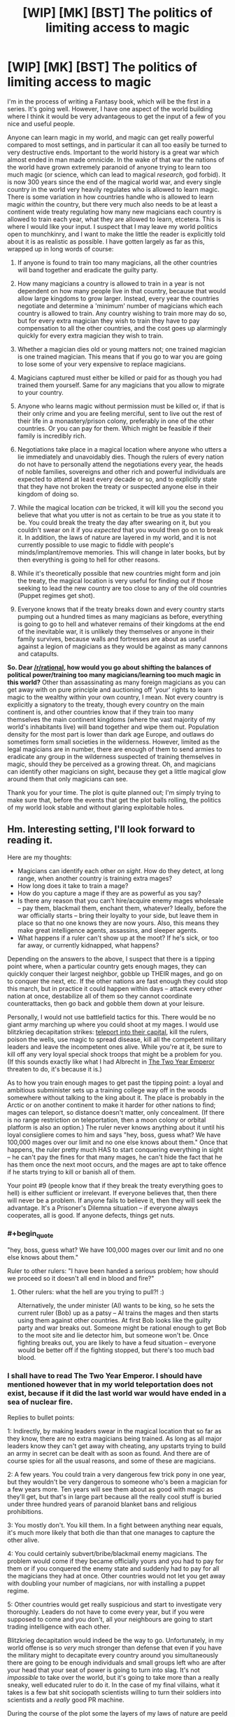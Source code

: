 #+TITLE: [WIP] [MK] [BST] The politics of limiting access to magic

* [WIP] [MK] [BST] The politics of limiting access to magic
:PROPERTIES:
:Author: Rhamni
:Score: 14
:DateUnix: 1407642294.0
:END:
I'm in the process of writing a Fantasy book, which will be the first in a series. It's going well. However, I have one aspect of the world building where I think it would be very advantageous to get the input of a few of you nice and useful people.

Anyone can learn magic in my world, and magic can get really powerful compared to most settings, and in particular it can all too easily be turned to very destructive ends. Important to the world history is a great war which almost ended in man made omnicide. In the wake of that war the nations of the world have grown extremely paranoid of anyone trying to learn too much magic (or science, which can lead to magical /research/, god forbid). It is now 300 years since the end of the magical world war, and every single country in the world very heavily regulates who is allowed to learn magic. There is some variation in how countries handle who is allowed to learn magic /within/ the country, but there very much also needs to be at least a continent wide treaty regulating how many new magicians each country is allowed to train each year, what they are allowed to learn, etcetera. This is where I would like your input. I suspect that I may leave my world politics open to munchkinry, and I want to make the little the reader is explicitly told about it is as realistic as possible. I have gotten largely as far as this, wrapped up in long words of course:

1) If anyone is found to train too many magicians, all the other countries will band together and eradicate the guilty party.

2) How many magicians a country is allowed to train in a year is not dependent on how many people live in that country, because that would allow large kingdoms to grow larger. Instead, every year the countries negotiate and determine a 'minimum' number of magicians which each country is allowed to train. Any country wishing to train more may do so, but for every extra magician they wish to train they have to pay compensation to all the other countries, and the cost goes up alarmingly quickly for every extra magician they wish to train.

3) Whether a magician dies old or young matters not; one trained magician is one trained magician. This means that if you go to war you are going to lose some of your very expensive to replace magicians.

4) Magicians captured must either be killed or paid for as though you had trained them yourself. Same for any magicians that you allow to migrate to your country.

5) Anyone who learns magic without permission must be killed or, if that is their only crime and you are feeling merciful, sent to live out the rest of their life in a monastery/prison colony, preferably in one of the other countries. Or you can pay for them. Which might be feasible if their family is incredibly rich.

6) Negotiations take place in a magical location where anyone who utters a lie immediately and unavoidably dies. Though the rulers of every nation do not have to personally attend the negotiations every year, the heads of noble families, sovereigns and other rich and powerful individuals are expected to attend at least every decade or so, and to explicitly state that they have not broken the treaty or suspected anyone else in their kingdom of doing so.

7) While the magical location /can/ be tricked, it will kill you the second you believe that what you utter is not as certain to be true as you state it to be. You could break the treaty the day after swearing on it, but you couldn't swear on it if you /expected/ that you would then go on to break it. In addition, the laws of nature are layered in my world, and it is not currently possible to use magic to fiddle with people's minds/implant/remove memories. This will change in later books, but by then everything is going to hell for other reasons.

8) While it's theoretically possible that new countries might form and join the treaty, the magical location is very useful for finding out if those seeking to lead the new country are too close to any of the old countries (Puppet regimes get shot).

9) Everyone knows that if the treaty breaks down and every country starts pumping out a hundred times as many magicians as before, everything is going to go to hell and whatever remains of their kingdoms at the end of the inevitable war, it is unlikely they themselves or anyone in their family survives, because walls and fortresses are about as useful against a legion of magicians as they would be against as many cannons and catapults.

*So. Dear [[/r/rational]], how would you go about shifting the balances of political power/training too many magicians/learning too much magic in this world?* Other than assassinating as many foreign magicians as you can get away with on pure principle and auctioning off 'your' rights to learn magic to the wealthy within your own country, I mean. Not every country is explicitly a signatory to the treaty, though every country on the main continent is, and other countries know that if they train too many themselves the main continent kingdoms (where the vast majority of my world's inhabitants live) will band together and wipe them out. Population density for the most part is lower than dark age Europe, and outlaws do sometimes form small societies in the wilderness. However, limited as the legal magicians are in number, there are enough of them to send armies to eradicate any group in the wilderness suspected of training themselves in magic, should they be perceived as a growing threat. Oh, and magicians can identify other magicians on sight, because they get a little magical glow around them that only magicians can see.

Thank you for your time. The plot is quite planned out; I'm simply trying to make sure that, before the events that get the plot balls rolling, the politics of my world look stable and without glaring exploitable holes.


** Hm. Interesting setting, I'll look forward to reading it.

Here are my thoughts:

- Magicians can identify each other /on sight/. How do they detect, at long range, when another country is training extra mages?
- How long does it take to train a mage?
- How do you capture a mage if they are as powerful as you say?
- Is there any reason that you can't hire/acquire enemy mages wholesale -- pay them, blackmail them, enchant them, whatever? Ideally, before the war officially starts -- bring their loyalty to your side, but leave them in place so that no one knows they are now yours. Also, this means they make great intelligence agents, assassins, and sleeper agents.
- What happens if a ruler can't show up at the moot? If he's sick, or too far away, or currently kidnapped, what happens?

Depending on the answers to the above, I suspect that there is a tipping point where, when a particular country gets enough mages, they can quickly conquer their largest neighbor, gobble up THEIR mages, and go on to conquer the next, etc. If the other nations are fast enough they could stop this march, but in practice it could happen within days -- attack every other nation at once, destabilize all of them so they cannot coordinate counterattacks, then go back and gobble them down at your leisure.

Personally, I would not use battlefield tactics for this. There would be no giant army marching up where you could shoot at my mages. I would use blitzkrieg decapitation strikes: [[http://www.giantitp.com/forums/showthread.php?222007-The-Definitive-Guide-to-the-Tippyverse-By-Emperor-Tippy][teleport into their capital]], kill the rulers, poison the wells, use magic to spread disease, kill all the competent military leaders and leave the incompetent ones alive. While you're at it, be sure to kill off any very loyal special shock troops that might be a problem for you. (If this sounds exactly like what I had Albrecht in [[https://www.fanfiction.net/s/9669819/39/The-Two-Year-Emperor][The Two Year Emperor]] threaten to do, it's because it is.)

As to how you train enough mages to get past the tipping point: a loyal and ambitious subminister sets up a training college way off in the woods somewhere without talking to the king about it. The place is probably in the Arctic or on another continent to make it harder for other nations to find; mages can teleport, so distance doesn't matter, only concealment. (If there is no range restriction on teleportation, then a moon colony or orbital platform is also an option.) The ruler never knows anything about it until his loyal consigliere comes to him and says "hey, boss, guess what? We have 100,000 mages over our limit and no one else knows about them." Once that happens, the ruler pretty much HAS to start conquering everything in sight -- he can't pay the fines for that many mages, he can't hide the fact that he has them once the next moot occurs, and the mages are apt to take offence if he starts trying to kill or banish all of them.

Your point #9 (people know that if they break the treaty everything goes to hell) is either sufficient or irrelevant. If everyone believes that, then there will never be a problem. If anyone fails to believe it, then they will seek the advantage. It's a Prisoner's Dilemna situation -- if everyone always cooperates, all is good. If anyone defects, things get nuts.
:PROPERTIES:
:Author: eaglejarl
:Score: 13
:DateUnix: 1407645485.0
:END:

*** #+begin_quote
  "hey, boss, guess what? We have 100,000 mages over our limit and no one else knows about them."
#+end_quote

Ruler to other rulers: "I have been handed a serious problem; how should we proceed so it doesn't all end in blood and fire?"
:PROPERTIES:
:Author: Geminii27
:Score: 7
:DateUnix: 1407692028.0
:END:

**** Other rulers: what the hell are you trying to pull?! :)

Alternatively, the under minister (Al) wants to be king, so he sets the current ruler (Bob) up as a patsy -- Al trains the mages and then starts using them against other countries. At first Bob looks like the guilty party and war breaks out. Someone might be rational enough to get Bob to the moot site and lie detector him, but someone won't be. Once fighting breaks out, you are likely to have a feud situation -- everyone would be better off if the fighting stopped, but there's too much bad blood.
:PROPERTIES:
:Author: eaglejarl
:Score: 3
:DateUnix: 1407706908.0
:END:


*** I shall have to read The Two Year Emperor. I should have mentioned however that in my world teleportation does not exist, because if it did the last world war would have ended in a sea of nuclear fire.

Replies to bullet points:

1: Indirectly, by making leaders swear in the magical location that so far as they know, there are no extra magicians being trained. As long as all major leaders know they can't get away with cheating, any upstarts trying to build an army in secret can be dealt with as soon as found. And there are of course spies for all the usual reasons, and some of these are magicians.

2: A few years. You could train a very dangerous few trick pony in one year, but they wouldn't be very dangerous to someone who's been a magician for a few years more. Ten years will see them about as good with magic as they'll get, but that's in large part because all the really cool stuff is buried under three hundred years of paranoid blanket bans and religious prohibitions.

3: You mostly don't. You kill them. In a fight between anything near equals, it's much more likely that both die than that one manages to capture the other alive.

4: You could certainly subvert/bribe/blackmail enemy magicians. The problem would come if they became officially yours and you had to pay for them or if you conquered the enemy state and suddenly had to pay for all the magicians they had at once. Other countries would not let you get away with doubling your number of magicians, nor with installing a puppet regime.

5: Other countries would get really suspicious and start to investigate very thoroughly. Leaders do not have to come every year, but if you were supposed to come and you don't, all your neighbours are going to start trading intelligence with each other.

Blitzkrieg decapitation would indeed be the way to go. Unfortunately, in my world offense is so /very/ much stronger than defense that even if you have the military might to decapitate every country around you simultaneously there are going to be enough individuals and small groups left who are after your head that your seat of power is going to turn into slag. It's not /impossible/ to take over the world, but it's going to take more than a really sneaky, well educated ruler to do it. In the case of my final villains, what it takes is a few bat shit sociopath scientists willing to turn their soldiers into scientists and a /really/ good PR machine.

During the course of the plot some the layers of my laws of nature are peeld back, and we get magical plagues, mind control, resurrections, magical genetic engineering, cults, bending and breaking space, time manipulation (though no travelling backwards in time, good gods that would just break everything into little pieces), prophecies, weather manipulation, the destructon of souls, /actual/ magically binding oaths, etc etc.

Point 9 was mostly just to say that most leaders are sufficiently certain that they would lose in the long run if they chose to betray, though from time time someone tries to cheat and so far they have all been stopped long before they could take on the rest of the continent.

Phew, long reply. Thank you for making me formulate this.
:PROPERTIES:
:Author: Rhamni
:Score: 6
:DateUnix: 1407649514.0
:END:

**** #+begin_quote
  Indirectly, by making leaders swear in the magical location that so far as they know, there are no extra magicians being trained.
#+end_quote

Hang on though, this doesn't speak to my point. My suggestion was that an official one or two ranks below the king would start training mages /without telling the king/. That way the king can honestly swear at the moot that he is not training any extra mages, that his totals are within expected bounds. Once the nation has built up a decisive advantage, off you go.

#+begin_quote
  Unfortunately, in my world offense is so very much stronger than defense that even if you have the military might to decapitate every country around you simultaneously there are going to be enough individuals and small groups left who are after your head that your seat of power is going to turn into slag.
#+end_quote

Hm, ok, then you need to be a combination of Otto von Bismarck and Cardinal Richelieu -- you form alliances with other nations to keep people off /your/ back, and you trick other nations into going to war with each other. Arrange for the mages of other nations to be assassinated, preferably in ways that look like accidents. Failing the "accidents" route, cast the blame on one of your enemies. Once you've eliminated enough enemy mages, you decapitate /the mages/, not the political rulers.

#+begin_quote
  You could train a very dangerous few trick pony in one year, but they wouldn't be very dangerous to someone who's been a magician for a few years more.
#+end_quote

Would they be good enough that an assassin trained with a couple of tricks could take out a more powerful mage? Transmute his wine into poison (or liquid gold, or whatever), conjure grease under his feet as he's going down a long, steep staircase, arrange for something heavy to fall on him...?

You've said that magical defense is not terribly strong, at least proportionately. Is that just against magical attacks? Vlad Taltos once remarked “No matter how subtle the wizard, a knife between the shoulder blades will seriously cramp his style.” Is that true? If so, poison or an arrow should do just fine and could be done by a mundane, so there's no 'mageglow' to give him away.

#+begin_quote
  In a fight between anything near equals, it's much more likely that both die than that one manages to capture the other alive.
#+end_quote

Huh. I would expect that one of them would win and kill the other, not that it would be MAD. If two roughly equal mages is a probable double suicide, then why would mages ever be willing to fight?
:PROPERTIES:
:Author: eaglejarl
:Score: 10
:DateUnix: 1407655303.0
:END:

***** #+begin_quote
  Huh. I would expect that one of them would win and kill the other, not that it would be MAD. If two roughly equal mages is a probable double suicide, then why would mages ever be willing to fight?
#+end_quote

Both of the combatants estimate their position to be superior prior to battle and engage.

The same logic can be applied to medieval land battles. Why would you engage in a battle if you'd estimated you'll lose? You wouldn't (unless your goal is something other than victory of course). Battles happen when both sides feel confident in victory. Castles, on the other hand, can't run away when you bring a superior force against them, which might explain the ratio of sieges to land battles.
:PROPERTIES:
:Author: AugSphere
:Score: 4
:DateUnix: 1407666213.0
:END:

****** When two martial artists start fighting, they probably each believe they will win. In general, one of them wins and one loses. Fights where both people end up dead are rare enough in real life that they are used as a dramatic device in movies.

Is there a reason why mages are different -- that a fight between two relatively-equal mages will be a mutual kill, instead of the marginally superior / luckier / cleverer one winning and the other losing?
:PROPERTIES:
:Author: eaglejarl
:Score: 3
:DateUnix: 1407675849.0
:END:

******* Something to do with attack being more potent than defence I imagine.

Damage over time maybe? Marginally superior / luckier / cleverer one wins, but the loser still deals enough damage that the winner soon succumbs. Like two people in a knife fight with deadly but slow acting poisons on the blades. Unless one is skilled enough to avoid the smallest scratch or has a counter to the poison, the victory is going to be short-lived.
:PROPERTIES:
:Author: AugSphere
:Score: 2
:DateUnix: 1407681198.0
:END:

******** First line is correct. Damage over time can be inflicted, but is more often self inflicted. Duels tend to be fast, but in a large scale battle there is no point at which your body tells you "Boss, if you don't stop using magic now you'll die", but using and holding magic does damage the body, so if you go on fighting until you keel over from exhaustion you won't faint, you'll die. Think of holding magic like being pricked with a needle every few seconds. Slightly painful, but the blood loss is almost harmless. Only, if you keep taking that small damage all the time you'll eventually sustain so much damage that even though you can keep going right now, you have already passed the threshold where you may die from the injury.
:PROPERTIES:
:Author: Rhamni
:Score: 1
:DateUnix: 1407684561.0
:END:


******* There are two reasons why duels (which are rare as a result) tend to be mutually deadly. First, if both our shields crumble at the first attack, both our first attacks strike home. You can build up a fairly strong shield if you have time, but if you split your attention between attacking immediately and raising a bare bones defense at the same time and your opponent does the same, well then both of your shields will crumble and you'll both have a lightning bolt/ball of fire hot enough to melt armour thrown at you. Not always deadly, but pretty damn dangerous. Second, there's always the chance that your enemy hates you enough that they would be willing to die to kill you, and full attack will absolutely destroy the sort of defense you could set up while simultaneously attacking. Outside of a duel defense can be actually useful, but if you both go into a one on one with no shield up, the first attack can be deadly. To contrast - a mock duel would involve spending at least 20 seconds building up a shield before the fight starts, and whoever first scratches this (inner) shield wins.
:PROPERTIES:
:Author: Rhamni
:Score: 1
:DateUnix: 1407684320.0
:END:

******** But that's a /duel/, not a fight. Both mages know they are fighting, both have clear sight lines, etc. In a real fight, much less a warfare situation, attacks will be by surprise, from ambush. Surely then one or the other would lose?
:PROPERTIES:
:Author: eaglejarl
:Score: 3
:DateUnix: 1407707093.0
:END:

********* Oh, definitely.
:PROPERTIES:
:Author: Rhamni
:Score: 1
:DateUnix: 1407707526.0
:END:


***** #+begin_quote
  My suggestion was that an official one or two ranks below the king would start training mages without telling the king. That way the king can honestly swear at the moot that he is not training any extra mages, that his totals are within expected bounds. Once the nation has built up a decisive advantage, off you go.
#+end_quote

That could work. There is the risk of discovery, but with a little luck or a lot of careful planning, this could actually be pulled off. It would still probably result in the death of anyone related to the ruler when enemy nations go into revenge mode, but it could certainly result in a very destructive war where you have the advantage.

#+begin_quote
  Hm, ok, then you need to be a combination of Otto von Bismarck and Cardinal Richelieu -- you form alliances with other nations to keep people off your back, and you trick other nations into going to war with each other. Arrange for the mages of other nations to be assassinated, preferably in ways that look like accidents. Failing the "accidents" route, cast the blame on one of your enemies.
#+end_quote

This happens a lot. Rulers seldom take it as far as trying for world domination, but they certainly seek to indirectly decrease the number of enemy magician, the more so as magicians tend to be the rich, educated and powerful in every nation.

#+begin_quote
  Would they be good enough that an assassin trained with a couple of tricks could take out a more powerful mage? Transmute his wine into poison (or liquid gold, or whatever), conjure grease under his feet as he's going down a long, steep staircase, arrange for something heavy to fall on him...?
#+end_quote

Yes. Assassination is the favoured way of getting rid of magicians, because although very powerful, they can't keep their defenses and enhanced senses up all day (magic is too draining for that), and when not wielding magic they are as vulnerable as anyone else. Transmutation is much weaker, slower and more limited than in HPMOR, but assassinations happen with frequency.

#+begin_quote
  You've said that magical defense is not terribly strong, at least proportionately. Is that just against magical attacks? Vlad Taltos once remarked “No matter how subtle the wizard, a knife between the shoulder blades will seriously cramp his style.” Is that true? If so, poison or an arrow should do just fine and could be done by a mundane, so there's no 'mageglow' to give him away.
#+end_quote

Correct. A very good healer may be able to guard against most poisons, but a knife in the back will kill them dead. You better hope you get them in the heart, though, because even if they are mortally wounded, a few seconds is all they would need to lash out at their assassin and murder them with fire.

#+begin_quote
  I would expect that one of them would win and kill the other, not that it would be MAD. If two roughly equal mages is a probable double suicide, then why would mages ever be willing to fight?
#+end_quote

Duels are pretty rare. In anything outside of a formal one on one battle, whoever strikes first usually wins. Like soldiers with rocket launchers and machine guns, a duel is going to get very ugly, but in the battlefield whoever first gets a shot in wins. Magicians do have /some/ chance of surviving attacks, but it's going to take several seconds to build up a shield that deflect an attack conjued in only one. On the other hand, it's easier to spend minutes building up a shield than it is to spend minutes building up a magical attack. In the heat of combat dodging is the way to go, but if you have much more experience than the opponent or you /greatly/ outnumber them, shields can work.
:PROPERTIES:
:Author: Rhamni
:Score: 1
:DateUnix: 1407678796.0
:END:

****** #+begin_quote
  It would still probably result in the death of anyone related to the ruler when enemy nations go into revenge mode, but it could certainly result in a very destructive war where you have the advantage.
#+end_quote

It depends on how well you can lie and dissemble afterwards, and how unsubtle you are about it. Destroying the reputation of the truth chamber -- or hell, destroying the chamber itself -- would be a good start.

I'd probably try to instigate unrest in countries I want to weaken, then insert magicians posing as rebels. Once everything goes to hell, I move in to "impose order". Depending on how much aggressive expansion I want to rack up, I'd either install a puppet government in my wake or seize territory directly. Probably the latter, since they'll get a legitimate bank of magicians that I could then call upon.
:PROPERTIES:
:Score: 2
:DateUnix: 1407811073.0
:END:

******* I thought about it some more and realized that a large wrench in the wheel of the plan would be that, while nothing is stopping the dying king from setting the scheme up, that ruler could not have assured everyone nothing was up the /last/ time he was there if he had already had the idea to arrange it behind his successor's back.

It's a good plan, but the minute you get a big war going everyone is going to rush to the location to assure each other that they are not involved, and let's cooperate to find out what happened. Unluckily (Luckily?) the location can't be destroyed without completing a long and difficult quest involving breaking an extremely powerful seal and then figuring out exactly what sort of fairytale logic the place is operating on. Merely breaking the seal would permanently upset the balance of power in the world and enable ungodly levels of munchkinry as more powerful magic became available.

This will of course happen in the course of the books, because seals are there to be broken.
:PROPERTIES:
:Author: Rhamni
:Score: 1
:DateUnix: 1407812309.0
:END:

******** How large an area is it? If you can't destroy the area itself, how hard would it be to, say, erect a ring of volcanoes around it with magic, making it prohibitively difficult to get there?
:PROPERTIES:
:Score: 2
:DateUnix: 1407819942.0
:END:

********* Changing geography enough to make it difficult to access would be a very long undertaking requiring a great many magicians. Realistically you would have to break that seal and make the more powerful forms of magic permanently available to everyone before you could do it.

The location is an enormous underground chamber with tens of thousands of seats. It was originally created to be the centre of a long gone civilization inspired by ancient Athens.
:PROPERTIES:
:Author: Rhamni
:Score: 1
:DateUnix: 1407844588.0
:END:


*** Rhamni gave some information about training time in a comment of his:

#+begin_quote
  A magician takes a few years to train 'properly', though one year could be enough to make a very dangerous few trick pony. A magician with twenty years' experience could easily take on a dozen magicians with only one year's training
#+end_quote
:PROPERTIES:
:Author: Calsem
:Score: 1
:DateUnix: 1407647314.0
:END:


** You've actually got an interesting balance going on between small and large countries there. The reason that the United States has a bicameral system is to balance the large states (favored by the House of Representatives because representation is proportional) against the small states (favored by the Senate because representation is based on statehood).

With an agreed-upon number of mages being static per country you're favoring the small countries, but assuming that the "pay-for-more-mages" rate is the same for every country you're favoring the large countries since the /n/th mage past the limit is going to require far less of a percentage of their GDP. A consequence of this is that large counties are going to have more mages unless they're broke, while small countries will probably still have more mages per capita, which seems like it would work out rather fairly. And obviously when it comes time to renegotiate the treaty, the two biggest numbers at the table are going to be the number of mages that each country gets /and/ the exponent used for determining the cost of the /n/th mage.

So with that said, here are some thoughts and questions:

- It's not clear from your rules whether we're allowed to go to war or not. So long as we're not violating the treaty in some way, war is still fair game, right? You would want to avoid it in the hopes that you didn't lose any mages, naturally, but I just want to be clear on that. (In theory, both sides could sign a war treaty that stated that they wouldn't use mages in the war, thereby setting up some game theory.)

- Since the limit is on "number of mages trained per year" and not "total number of mages", you would want to train mages from a very young age, ensure their happiness so they don't defect, and keep them in good health.

- There's also probably some trickery with the language to "trained" so that I could in theory train up a whole bunch of not-quite mages who have a very good grasp on the theory without actually knowing anything practical. That would allow pushing hundreds of people to become mages in a short period of time if someone else broke the treaty.

- How long does it take to train a mage to be battle-ready? That seems hugely important. Months? Years? Decades?

- Death by lies seems very harsh, and like something that you'd be able to abuse if you were clever. To kill someone, you only need to instill enough doubt in them that they don't want to say what they have to, or that the place kills them. It also seems to favor the sort of person who can doublethink or at least change their convictions on a dime.

- Amnesty programs aren't worth running if you need to pay for the mages that defect into your country or have been training illegally. That's probably the point, since otherwise you would have an incentive to encourage illegal training for later amnesty. Really, the limit isn't so much on "trained mages" it's on "newly acquired mages".
:PROPERTIES:
:Author: alexanderwales
:Score: 9
:DateUnix: 1407646659.0
:END:

*** Interesting about the US. I'm from Sweden, so not entirely up on how that worked, but the comparison seems to work. There is indeed that interesting balance going on between the countries.

1: War is allowed. It's just that, if you do capture any significant amount of land all the other countries are going to start forcing you to declare just how many magicians you captured, and how you'll pay for them. In reality most magicians are wealthy nobility, and would much rather help you pay to keep them alive than have you be forced to execute them. Magician-less warfare does indeed happen, because common soldiers are much cheaper to replace.

2: You would indeed. My nobility has it pretty good. It's common to start training around age ten, though it can vary.

3: It's common to select the most intelligent and skilled soldiers to be trained in magical theory to gauge who might be more suited, but the amount of time you could save is not a lot, since growing in magical strength is as much about training your 'magic muscle' (Which is your whole body) as it is about specific knowledge. Still, they'll take 'a little' over 'nothing'.

4: Years. Ten years will get them as far as they'll go, one year is enough to make them clearly superior to any non-magician.

5: :)

6: Yup.
:PROPERTIES:
:Author: Rhamni
:Score: 5
:DateUnix: 1407650690.0
:END:

**** Chiun: He is not ready.

'Emperor' Smith: How long will it take?

Chiun: Fifteen years.

'Emperor' Smith: Fifteen years?! We're going to need him sooner than that, Chiun.

Chiun: Hmm. If I cut a few corners, maybe fourteen and a half.

:)

--------------

What exactly are the limits on magic? Can you spell them out, or at least offer some examples? We know that teleportation, mind magic, conjuring food, and illusions are off the table and that increasing crop yield is on the table. What else is in which category?
:PROPERTIES:
:Author: eaglejarl
:Score: 3
:DateUnix: 1407655680.0
:END:

***** Some things are impossible, some are merely impractical. Because the laws of nature are layered in my world and the plot will eventually strip away one of the layers, I'll try to summarize:

Absolutely impossible: Time travel, restoring destroyed souls.

Impossible without first destroying reality: Teleportation, disabling physics, copypasting souls, rearranging the laws of magic, manipulating the winds of Destiny.

Impossible without first destroying five god made, almost indestructible locations which rely on fairytale logic: Destroying souls, breaking space (Portals - these are... extremely energy intensive, delicate and slow to make, so not very abusable anyway), creating new life from scratch, 'looking' through time, most transmutation, the most part of riding the winds of Destiny, scrying.

Impossible without first disabling one very powerful man-made seal: Mind control, most mind reading, raising the dead, creating new life through rape (Affects even non-magicians), bending space, bending time, prophecy, magical genetic engineering, most magical healing, basic transmutation, large scale weather control, the remaining influence of Destiny.

This leaves a force of nature that can be harnessed to do most things, and limits are more often legal or skill related than limitations on the magic itself. You can do basic mind reading, although it's very hard to get deeper than current physical sensations + conscious surface thoughts. You can chuck lightning, melt metal, chuck fire, do very slow and basic healing (no regrowing limbs). You can make illusions, but if the target is a magician as good as you, they'll easily make out that what they are seeing is magical and insubstantial. Still, a very light touch you might get away with - my main character changes his eye colour, and the magical touch is so light that it can't be made out against the background glow of his magical abilities. You can greatly enhance your senses, moderately enhance your physical prowess and stamina, you can disable your nerves (so shut down pain), you can manipulate and falsify physical sensation. You can manipulate temperature. You can create and manipulate local wind. You can delve the earth or other matter and gain some sense of what lies within (Though you couldn't use it to spy on a fellow magician without them sensing it). You can pull and push with great strength at a distance. You can create shields. Attacking is almost always stronger than defense, but then you may be able to just tilt the trajectory of the attack, making it easier for you to dodge it with your somewhat enhanced speed and agility. You can /somewhat/ speed up natural growth and healing, although there is a great taboo against speeding up the growth of even animals, let alone humans. Increasing crop yield is mostly accomplished by murdering insects and parasites and by making sure the plants get as much water and nutrition as they require. If you are desperate, you could also spend long hours creating artificial sunlight for them, but magicians tend to be far too rich and important to condescend to such work.

Anything else? I'm likely to have forgotten some. There aren't 'spells' in my world, simply a force of nature that can be harnessed, although /researching/ magic is what led to the almost omnicide 300 years ago, so that's a good way to get yourself assassinated by your countrymen.
:PROPERTIES:
:Author: Rhamni
:Score: 1
:DateUnix: 1407681592.0
:END:

****** #+begin_quote
  creating new life through rape
#+end_quote

Rape never results in pregnancy?

I'm not clear on the meaning of some of your terms:

#+begin_quote
  destroying reality disabling physics riding the winds of Destiny bending space bending time
#+end_quote

It sounds like you've got it pretty sewed up though.
:PROPERTIES:
:Author: eaglejarl
:Score: 2
:DateUnix: 1407709536.0
:END:

******* While the man made seal stands, that is correct. Rape by deception can still lead to pregnancy, but the people who put the seal together went out of their way to prevent the most insanely evil leaders from just kidnapping people and breeding them. I don't think this part of the seal will ever come up in the book, it will just be implied. The protection ceases when the seal falls.

The terms: 'destroying reality' simply means that in order to completely shut down 'normal physics' etc you would have to obliterate the world of humans. Short of that you might fiddle with it temporarily and locally, but it will tend to revert to how it was first set.

The winds of destiny is just... Well, the world itself seems to /want/ certain things. Chance subtly conspires to encourage certain developments. Mostly what destiny seems to want is large empires and larger wars. The gods when they were alive tried to limit this influence as much as possible, and in their death laid down a seal that very much weakened its influence. The human made seal eventually shut down what little influence remained. The more these seals were to weaken, the more fate would become a real concern. 'Riding the winds of Destiny' simply means abusing the hell out of this in order to make sure that the best way for destiny to accomplish what it wants is to help you with your ambitions.

Bending space and time would be speeding up/slowing down local time and stretching space. Both of these are incredibly powerful and not currently possible, although they both become possible and extremely exploitable over the course of the series.

#+begin_quote
  It sounds like you've got it pretty sewed up though.
#+end_quote

Thank you! The first book is abut 90% complete (the first draft at least), and almost all the important plot elements and character development are planned out for the remaining nine books.
:PROPERTIES:
:Author: Rhamni
:Score: 1
:DateUnix: 1407712212.0
:END:

******** #+begin_quote
  Rape by deception can still lead to pregnancy,
#+end_quote

Huh.

My definition of rape is "sex where one party did not consent" (which I think is nearly the same as "one party does not want it to be happening" but also includes elements of "one party is not /able/ to consent, due to underage / mental deficiency / drunk / drugged, etc, as well as elements of "would not have consented if they'd had all the information")

It seems to me that this seal must have some sort of judgement -- it must be able to analyze the mental state of everyone who is having sex, determine if one of them is unwilling and then determine if one of them is too young for good judgement / under the influence / mentally deficient. It would also need to determine if one of the people was being tricked into having sex. If it finds a person like that, it prevents the pregnancy.

That seems to require a consciousness to me -- is the seal self-aware in your world? That would be really cool if it were -- a conversation with something like that would be fascinating. Although it would also meancould a rapist try to talk to the seal and convince it that this wasn't rape. Which is a bit grimdark, but would be an interesting story event.
:PROPERTIES:
:Author: eaglejarl
:Score: 2
:DateUnix: 1407740909.0
:END:

********* Nah, no judgement. Because there are souls in my world the creation of a new soul is the result of a momentary fusion of the souls of the parents. An unconscious or unwilling participant does not reach out with their soul to touch the other, while a naive child being tricked by flattery and lies does. Similarly, if I'm a magician and I make myself look like someone's husband, well the wife may be deceived and act as though I was the husband. Thus, the seal does not protect the deceived or the too young, but it does prevent an unwilling soul from being /forced/ to take part in the fusion.

But this aspect of the seal is mainly in place because it seemed to make sense when I decided on the rest of what it did, and while my books get pretty dark eventually, there will be little need for my characters to worry about any of this.
:PROPERTIES:
:Author: Rhamni
:Score: 2
:DateUnix: 1407756849.0
:END:


*** #+begin_quote
  assuming that the "pay-for-more-mages" rate is the same for every country you're favoring the large countries since the nth mage past the limit is going to require far less of a percentage of their GDP.
#+end_quote

If by "large" you mean "rich" rather than referring to places with high populations or lots of territory. Lübeck, Venice, and Ceylon would be much stronger than their size indicates. Russia would be weak relative to its land mass.
:PROPERTIES:
:Score: 1
:DateUnix: 1407812537.0
:END:


** Hm. It occurs to me that I think we're working on the wrong question. Forget about international regulation, what about intranational?

If one mage goes psychotic (or if one psychotic manages to hide his crazy long enough to become a mage), you have a WMD wandering around. If there are no remote sensing magics, then catching that WMD is going to be very difficult.

Or, suppose you have noble families, most of whom are magicians. What happens when one of their spoiled kids (who started training at 8 or 10 and, after 3 or 5 years, has become quite powerful albeit not fully trained) has a tantrum?

Or if two noble families start "going to the mattresses" with each other?
:PROPERTIES:
:Author: eaglejarl
:Score: 5
:DateUnix: 1407656173.0
:END:

*** Asshole magicians are a big problem, and spoiled teenagers drunk with power can get extremely shitty. If they go /too/ far they will be dealt with, although it's perfectly conceivable that they'll keep their crimes low profile enough that a few bribes would let them keep terrorizing their region for many years. Magic cannot be kept up all day, though, and raping a few peasants and passing out in a tavern is a really good way to get yourself murdered. Should you be accused of sufficiently outrageous abuse of power, the magical location is very rarely used for trials as well, although you'd have to be accused of pretty horrible crimes for this to happen.

Sociopath magicians are enormously dangerous in my world, and some of my villains qualify.

Teenage magicians throwing tantrums are a menace, but their parents are probably vastly superior to them in magic, enough so that they could capture them alive if needed.

Noble families do squabble amongst themselves, and while assassinations are illegal they do happen.
:PROPERTIES:
:Author: Rhamni
:Score: 2
:DateUnix: 1407683097.0
:END:

**** #+begin_quote
  Teenage magicians throwing tantrums are a menace, but their parents are probably vastly superior to them in magic, enough so that they could capture them alive if needed.
#+end_quote

I thought offense was so much stronger than defense that a mage fight was always a mutual kill? Even if the parents are fighting non lethal, a kid throwing a tantrum is by definition out of control and would not fight no lethal.
:PROPERTIES:
:Author: eaglejarl
:Score: 3
:DateUnix: 1407709094.0
:END:

***** My apologies - duels between anything near equals are often mutually lethal because you are not allowed to prepare beforehand, but outside of those a magician with a clear advantage can usually kill an inferior with only moderate danger to themselves. A (young) teenager going up against their parent (Likely with 15+ years more experience) is going to get one of three results:

1) They chicken out, because their parent is so strong that they can't beat them without making it very obvious that they are trying to murder their liege and parent.

2) Their parent destroys their defenses with non-lethal attacks and injures them. When you lose concentration while holding magic in my world, you lose control of the magic, which immediately tears itself free and exits your body with zero regards for your health. Which hurts a /lot/ and can severely injure you if you were holding much magic. A teenager that experiences this is going to have days or a week of lying in bed thinking about how much they want to avoid it happening again. In real combat, an attack that takes your hand off when you are holding as much magic as you can is going to result in your own magic killing you from within, leaving a charred and blistered corpse that died screaming. Those with only a year or three of training have the advantage of not being able to hold enough magic within themselves that they would die if they lost control of it.

3) The teenager draws in much more magic than they can safely hold, which does mean they could probably kill their parent, but which also means that they are doing so much damage to their untrained body that they may die regardless of the outcome of the fight.

If you deliberately suicide bomb, you can take out someone much stronger than you. If you wish to survive, you are either going to settle for attacking someone much weaker than you or attack either when they are not prepared or when you yourself have some other significant advantage. If both parties are somewhere near equal and similarly prepared, yes, they will likely both die, and either would be unlikely to have time to retreat. Magicians avoid fair fights like the plague, therefore.
:PROPERTIES:
:Author: Rhamni
:Score: 2
:DateUnix: 1407710863.0
:END:


** Doesn't work. High destructive magic in the hands of few magicians is even /more/ mis-usable than in the hands of all internally in each country, and obeying the treaties isn't a nash equilibrium, because anyone in violation can take on very large coalitions of compliant countries /and win/.

A more reasonable limit if you are going with oath magics, is to only teach magic to people who agree to not use it to kill people... except for mages in violation of that rule. That limiter is in the self-interest of the political forces that be (it prevents rule by magicians on the basis of fear and awe), and the balance of force is tilted against violators, not in favor of them.
:PROPERTIES:
:Author: Izeinwinter
:Score: 4
:DateUnix: 1407643385.0
:END:

*** #+begin_quote
  Doesn't work. High destructive magic in the hands of few magicians is even more mis-usable than in the hands of all internally in each country, and obeying the treaties isn't a nash equilibrium, because anyone in violation can take on very large coalitions of compliant countries and win.
#+end_quote

That depends entirely on how long it takes to train up a mage. If you can just read directly from a spellbook and do great things, then sure. But if training up a mage takes five years or so, you wouldn't be able to fly under the radar for long enough to build your counter-measures for when someone is coming for your head.
:PROPERTIES:
:Author: alexanderwales
:Score: 5
:DateUnix: 1407644058.0
:END:

**** Quite so - if you start off leading one of the kingdoms, you wouldn't get away with it. A magician takes a few years to train 'properly', though one year could be enough to make a very dangerous few trick pony. A magician with twenty years' experience could easily take on a dozen magicians with only one year's training, though, and if every kingdom around you wants you dead there is nothing you can do other than decide whether you want to take others with you into the grave or not.

I appreciate his trying to poke holes, though, because in explaining why it wouldn't work I have to play it out in my head.
:PROPERTIES:
:Author: Rhamni
:Score: 2
:DateUnix: 1407645731.0
:END:

***** Politics: Feudal rule worked because trained fighters in armor on horseback could fight quite a lot of regular farmers and win - This allowed them to rule by might. Magic throws that out the window. You would be replacing the aristocracy of arms with the aristocracy of magic pretty darn fast, and this is going to be blatantly obvious to any noble because they think in terms of force, plot and coup constantly. This means that no limit to numbers that does not allow the entire nobility of a given country to become mages themselves will be acceptable to said aristocracy. Any ruler that signs such a limit gets dead. That in turn means numbers scale with size and fraction of population that are nobles - which can be ridiculously high. One fifth of the population of medieval Poland were technically of noble rank!
:PROPERTIES:
:Author: Izeinwinter
:Score: 3
:DateUnix: 1407648994.0
:END:

****** All noble families with only one or two children would be able to teach everyone magic. They very much do have the power to dominate non-magicians with vastly superior force.
:PROPERTIES:
:Author: Rhamni
:Score: 2
:DateUnix: 1407650983.0
:END:

******* The oath circle is completely borked, also - Reliable truth detection alters.. the entirety of the socio-political fabric. Because running people through it for a rite of debriefing once a year gets you incorruptible agents. - A nation just only needs so many sheriffs, tax collectors, ect so running them all through the circle is completely doable, stagger it so you aren't emptying watchstations at once, noone could get a conspiracy of the ground to have a coup before the year is up because someone they need is always going to be near the annual rite of "These are the ways I have excelled and failed in my duties this year".

Does this seem minor to you? Further, knowing that the agents of the state /must/ preform their duties honestly would gain them immense trust from the people.
:PROPERTIES:
:Author: Izeinwinter
:Score: 6
:DateUnix: 1407662110.0
:END:

******** Do not underestimate how reluctant people would be to swear on /too/ much. Everyone in power wants some freedom and the ability to keep some secrets - there have been times when exceptional leaders have forced agents to make more detailed declarations of intention, but at the moment nobody has the power to force all the noble families in their kingdom to give up all their plots and secrets.

The nobility certainly do see themselves as the incorruptible guardians of all that is good in the world, but you'd be amazed at how slow the people can be to forgive and forget when a nobleborn teenager goes mad with power and starts abusing non-magicians.

I do not deny that the truth detection is incredibly powerful, and it will certainly be important to the plot. I am simply hoping to make a sufficiently realistic state of affairs before the plot starts breaking down everything the kingdoms have been relying on to keep the world relatively stable for a few hundred years.
:PROPERTIES:
:Author: Rhamni
:Score: 0
:DateUnix: 1407683726.0
:END:

********* Reluctance does not matter, because it would become a condition of continued employment/survival in any position of delegated authority nearly instantly. Is anyone at all in a position to give you orders? Then "take your turn in the circle" is going to be one of the orders you get

. Heck, if there are any rulers at the top with an idealistic bent, just standing in the circle and accurately describing their motives, goals and ideals would be a ridiculously potent political weapon. If you don't want to make the story about a realm where feudalism suddenly started working nigh-flawlessly according to it's stated ideals, it needs nerfing. I suggest a limit to number of times a person can use it. Or a limit to the number times it can be used in a year so it must be rationed. That doesn't rule out the second use, of course, but hey, that would be a cool scene in it's own right, and it might take quite a while before anyone with the character to do it is both in a position to, and has thought of it.
:PROPERTIES:
:Author: Izeinwinter
:Score: 4
:DateUnix: 1407688856.0
:END:

********** There wll be characters who think outside the box. Unfortunately, by the time the main character goes there to be crowned king (End of book 2) and to make declarations beyond what is necessary, the final villains are in play, and they absolutely destroy his public image by drugging him and technically-true implying that he is at the core of a conspiracy to resurrect the final villains and take over the world. The location will find itself the scene of more complete examinations and oaths, but what I'm really trying to do is set up a realistic system that could have lasted for 300 years of nations not plunging themselves into a new world war. In my world, then, no leader has emerged during these 300 years who was powerful enough to be able to force their hereditary noblemen to make statements in the location beyond "No, I'm not plotting to have you killed/overthrown" and "No, I haven't had the least suspicion of anyone in my jurisdiction trying to train too many magicians/learn forbidden magic. Individuals may make secret alliances that go beyond this, but the nobility as a whole would rather rebel against their king than be forced to admit to all their schemes and secrets. Certainly some kings have taken powerless individuals and given them power in exchange for frequently declaring their loyalty in the location, but the nobility as a group would not stand for it, and they are too powerful for a king to get rid of.
:PROPERTIES:
:Author: Rhamni
:Score: 1
:DateUnix: 1407690639.0
:END:


**** It's more of time from first detection to usefulness. If it takes two decades to train a mage but they can remain undetected until use, that's hardly better for the coalition than mages that can be trained from nothing in a week.
:PROPERTIES:
:Score: 1
:DateUnix: 1407812726.0
:END:


*** Thank you for your input! Here's the thing, though. No matter how good you are with magic, destruction is /way/ easier than defense, so if a few thousand magicians are prepared to die to get you and your family, your army of illegal magicians won't be able to stop them. Your destructuve capabilities are much greater than theirs, sure, but their destructive power is still greater than your defensive power. There are incentives to cut corners and to abuse your powers within your own country, sure, but even if you are the first to betray and you manage to build a larger army than the rest of the world combined before the next world war starts, that just means that you can destroy more land and people than your enemies can. They will still glass your seat of power, regardless of whether your enormous army is employed razing /their/ seats of power or defending your own. If you wanted destructon you could get it this way, but if your motivation is personal ambition breaking the treaty would not be a good idea, because you would end up having to kill a sizeable chunk of the remaining populations, and you would most certainly end up with all cities in absolute ruin.

As for oaths - the oaths aren't binding per se, you just die if you don't think you'll follow them /when you speak them/. There are a few oaths people swear in the location, but it's mostly restricted to the kings and the most powerful/mistrusted noblemen, as well as a very few trials being held there. The reason they don't all have to declare their good intentions there every year is because the nobility like their power, and fear and awe (Though not too much, they aren't "Evil") is very useful for +keeping the powerless powerless+ maintaining law and order and our blessed religion and tradtions.
:PROPERTIES:
:Author: Rhamni
:Score: 5
:DateUnix: 1407645187.0
:END:

**** #+begin_quote
  They will still glass your seat of power
#+end_quote

So don't be in your seat of power. You can get a new one (with blackjack and hookers) from any of the dozen countries you're about to conquer. Or rebuild the old one using the massive wealth influx from any of the dozen countries you're about to conquer.
:PROPERTIES:
:Author: VorpalAuroch
:Score: 0
:DateUnix: 1407698336.0
:END:


** #+begin_quote
  2) How many magicians a country is allowed to train in a year is not dependent on how many people live in that country, because that would allow large kingdoms to grow larger. Instead, every year the countries negotiate and determine a 'minimum' number of magicians which each country is allowed to train. Any country wishing to train more may do so, but for every extra magician they wish to train they have to pay compensation to all the other countries, and the cost goes up alarmingly quickly for every extra magician they wish to train.

  8) While it's theoretically possible that new countries might form and join the treaty, the magical location is very useful for finding out if those seeking to lead the new country are too close to any of the old countries (Puppet regimes get shot).
#+end_quote

This strongly incentivises splintering into states the minimum size necessary to be independent signatories to the treaty. Even if the leadership has to be completely unrelated to each other, a group of countries which used to be one nation a handful of years ago will be natural allies. Either the first adopter wins the arms race, or the largest original signatory does, depending on the length of the political OODA loop relative to how long magicians take to train.

#+begin_quote
  6) Negotiations take place in a magical location where anyone who utters a lie immediately and unavoidably dies. Though the rulers of every nation do not have to personally attend the negotiations every year, the heads of noble families, sovereigns and other rich and powerful individuals are expected to attend at least every decade or so, and to explicitly state that they have not broken the treaty or suspected anyone else in their kingdom of doing so.

  7) While the magical location can be tricked, it will kill you the second you believe that what you utter is not as certain to be true as you state it to be. You could break the treaty the day after swearing on it, but you couldn't swear on it if you expected that you would then go on to break it. In addition, the laws of nature are layered in my world, and it is not currently possible to use magic to fiddle with people's minds/implant/remove memories. This will change in later books, but by then everything is going to hell for other reasons.
#+end_quote

Except disregard all of the above, because you have a perfect coordination engine. Everyone can be trusted by everyone else. This pretty much immediately warps their society into something unrecognizable as human.
:PROPERTIES:
:Author: pedanterrific
:Score: 4
:DateUnix: 1407646009.0
:END:

*** My world currently lacks leaders strong enough to be able to force the nobility of their country to sacrifice their ability to deceive. During the course of the plot such leaders will arise, and the villains in particular have the best PR machine ever.

Consider: In reality we now have the capability to make all our politicians and business leaders wear cameras and microphons at all times, and to make these feeds publicly available forever. The number of countries doing this is zero.
:PROPERTIES:
:Author: Rhamni
:Score: 1
:DateUnix: 1407688012.0
:END:

**** The real world example isn't a stable equilibrium either - The technology to lifelog people is very new, which is why it isn't seeing the kind of use you are thinking of.. Yet. There are currently pilot programs under way to have police forces run them, and those experiments are returning the kind of results would be social reformers do not dare to dream about in their most fanciful flights of imagination - Reductions in the number of complaints about police misconduct to effectively /zero/ kind of thing. That's the kind of thing that is going to catch on. Give it a decade or two, and police without job-logs are going to be a synonym for "Oppressive police state". Beyond that, and.. well, it will probably take longer before it spreads to jobs that doesn't involve the use of direct force, but I figure anyone in a serious position of authority is going to end up running a log.
:PROPERTIES:
:Author: Izeinwinter
:Score: 2
:DateUnix: 1407785158.0
:END:

***** True! And I hold a lot of cautious hope for the future. I'm trying to go into politics myself, and if ever succeed I will most certainly be willing to film everything I do at work.

What I can say for my world is that during the last world war the +less insanely evil+ Good Guys had control of the location in question, and used it for all it was worth. But by the time the war ended, anyone within five layers of the top of team good was dead, and one of the big bads who knew she was going to lose took particular care to shape those who might eventually become leaders after the war to mistrust everything to do with the old powers, and destroyed every reference she could find to how the location had once been used. She is also largely responsible for every religion that emerged after the war being so incredibly anti-science, anti-magic and anti-reform. If you have read Asimov's foundation series, she's kind of a negative Hari Seldon.
:PROPERTIES:
:Author: Rhamni
:Score: 1
:DateUnix: 1407788486.0
:END:


**** #+begin_quote
  My world currently lacks leaders strong enough to be able to force the nobility of their country to sacrifice their ability to deceive.
#+end_quote

This is terribly implausible. Sure, it's hard for a ruler of something the size of Germany, France, or the Holy Roman Empire to have that power, but for a smaller country like the Netherlands where you can safely get the entire first tier of nobility into a guarded room, you don't have to be terribly strong.

And with an advantage like perfect coordination, you can grow rapidly, meaning that there will be more power to go around, so having them agree should be pretty easy. And as you conquer new territories, adding any new nobility to the system is fairly easy. At which point you get, within a generation, a large country where it's an established norm that the entire nobility is required to visit the truth space with the king regularly, without any egregiously powerful king.

I don't think you're going to be able to punt this one.
:PROPERTIES:
:Author: VorpalAuroch
:Score: 1
:DateUnix: 1407699238.0
:END:

***** It's not just that the nobility doesn't want to lose that freedom, though, it's also that everyone involved feels like it's part of the natural order that they retain the freedom to maneuver. And small countries, even if better organized, would find it really difficult to expand because their neighbours want to retain that land. And while nobles squabble mongst themselves in peace time, in war they are mostly going to stand united against an external threat.
:PROPERTIES:
:Author: Rhamni
:Score: 1
:DateUnix: 1407699602.0
:END:

****** You're underestimating the benefits of perfect coordination.
:PROPERTIES:
:Author: VorpalAuroch
:Score: 2
:DateUnix: 1407699922.0
:END:

******* Quite possibly.
:PROPERTIES:
:Author: Rhamni
:Score: 1
:DateUnix: 1407700070.0
:END:


** I don't know if you've read this, but if not the [[http://en.wikipedia.org/wiki/Washington_Naval_Treaty][Washington Naval Treaty]] in an interesting real-world example of a similar thing. Major nations agreeing to limit the construction of weapons.

It is a bit more relevent than, say nuclear treaties as it did have a real effect on the fielded weapons. (40,000 vs 5000 nukes is still enough to flatten everything)
:PROPERTIES:
:Author: duffmancd
:Score: 3
:DateUnix: 1407657590.0
:END:

*** Thank you! In my world 'backing out' would get you murdered by all the other countries, but the rest is quite relevant and interesting.
:PROPERTIES:
:Author: Rhamni
:Score: 1
:DateUnix: 1407683284.0
:END:


** None of the rules you mention rule out scientific research. Furthermore, you say that magicians can identify other magicians, so it would be possible to have a laboratory observed by foreign magicians to prove that there is no magical research going on.
:PROPERTIES:
:Author: Calsem
:Score: 2
:DateUnix: 1407645210.0
:END:

*** True. The ban on science is not as strongly subject to international regulation as magic is, but in my world magic is scienceable and mundane technology is far less advanced than what you can do with magic. The idea of a steam powered engine would never occur to anyone in my world when exploring new uses for magic would lead to so much more visually impressive results. Also because in the horrible past when crazy people researched magic science became associated with /magical/ research, there just isn't a strong notion of technology as seperate from magic. There is nothing stopping it, it's just that my world isn't ging to hit a non-magical industrial revolution anytime soon unless real world people were suddenly teleported in.
:PROPERTIES:
:Author: Rhamni
:Score: 2
:DateUnix: 1407646380.0
:END:


** What can this magic do?

We know that it has powerful large scale attack abilities, and not mind control.

Can magic be used to defend locations effectively? This would remove one of the major downsides of building up a mage army, as those new mages could protect you from attacks.

Can a group of 5-1000 mages live independently in the wilderness in relative comfort while still increasing in power? This would make it very hard to track them down, as a support structure is not needed.

Is magic good for making money? This would lead to semi-exponential growth in the number of mages that a country buys, as they can pay for themselves.

What is the extent of magic's intelligence and counterintelligence capabilities (divination and illusion)? If divination isn't powerful enough, then finding out about the other countries' actions would be very difficult.
:PROPERTIES:
:Author: ulyssessword
:Score: 2
:DateUnix: 1407647346.0
:END:

*** Much, much easier to destroy than to protect or build. This means that if you hide your army in a fortress you are going to lose more men than if they were spread out and able to move about.

You can indeed live out in the wilderness, but while magic can increase crop yields, it can't conjure food out of thin air.

Magic is very good for making money, but the exponential price increase is extremely punishing.

Divination: No scrying, unreliable prophecy, illusions useless against magicians of equal skill. A fully trained magician would very much lament the loss of their eyes. And they couldn't even regrow those, unless they were one of the very best healers in history.
:PROPERTIES:
:Author: Rhamni
:Score: 1
:DateUnix: 1407651996.0
:END:


** Depending on how magic is learned, a useful strategy could be to train mock-mages who understand the mechanics but haven't actually wielded the power, and thus do not give off the glow. To make an example from HP, people who've been given wands without power cores, and then taught to cast spells. Technically, they haven't used magic, but as soon as they've got a power core, they're off to the races.

Past that, this magical location thing, how hard is it to set up, and is the lie detector's death function separate from its killing function? Because barring extreme difficulty to create, I fail to see how every ruler wouldn't have a ceremonial room for accepting oaths of loyalty, nobles protests be damned (since you'd only need one iteration of the full-loyalty test, and then hey, nobody cares anymore because they're all loyal). Or a courthouse that can determine the truth of every statement. Killing might be going a bit far, but if everyone can tell when you're lying, either you need to doublespeak like a boss, or you wouldn't commit crime (or be disloyal) in the first place.

As far as wild mages go, the limits on divination and training time are the two most pressing concerns. Could I set sail for the middle of the ocean, get out of range, then train mages fast enough to supply food and water to the ship? How accurate are the divinations at finding wild mages? If I dig a mineshaft half a kilometer down, can I still be found?
:PROPERTIES:
:Author: Integrated_Delusions
:Score: 2
:DateUnix: 1407649159.0
:END:

*** Only one location, and it can't realistically be replicated. The gods died to make it and a few other special locations (that work differently).

The ocean would not work for a training ground because there are sea monsters that are drawn to magic like moths to a flash light, but you could set up camp out in the middle of the wilderness somewhere. Magic wouldn't let you conjure up free food, but it would certainly increase food production significantly. By the time your community was large enough to hold a whole army, though, you'd probably have been found. But hey, maybe not - there /have/ been world wars before where millions of magicians have existed at the same time. They just didn't end so well for anone who helped start them. There's no remote sensing magic other than very unpredictable prophecy, and even that is currently shut down because of man made extra laws of nature that stop some of the more powerful magic.

Training mock mages works to some small extent, but most of the training is really just slowly learning to handle more power without dying in terrible agony.
:PROPERTIES:
:Author: Rhamni
:Score: 2
:DateUnix: 1407651501.0
:END:


** You seem to have taken care of any obvious flaws I can see, so it's hard to think of any more without knowing more about the magic. Can you give examples of the more destructive things it can do? Does it have much of a money making ability? Is it solely destructive, or does it have other useful aspects which can be exploited?

Also, you mention science being dangerous too. Is that included in the treaty, or could a country have loads of non magic using scientists researching better spells to make the magicians more dangerous?
:PROPERTIES:
:Author: Zephyr1011
:Score: 2
:DateUnix: 1407662741.0
:END:

*** It is not solely destructive, it's just easier to use it to destroy than to create. [[http://www.reddit.com/r/rational/comments/2d4dsp/wip_mk_bst_the_politics_of_limiting_access_to/cjm7vik?context=3][This comment]] answers more fully what magic can do.

Science being dangerous is almost entirely due to my magic being subject to science, and magical research being associated with the world almost being blown up a few hundred years ago. Mundane technology is not very impressive. You could make a steam engine, but nobody would even think of it when magic is so much more straight forward. My world is not close to an industrial revolution. Also, the state religions are extremely anti research of any kind. The treaty only mentions magical research.

Non-magicians couldn't really research magic, because while magic is a particle in my world, nobody currently alive actually knows that. It's just a mysterious force to them.
:PROPERTIES:
:Author: Rhamni
:Score: 1
:DateUnix: 1407687890.0
:END:


** Have you read Anathem? It's heavily implied that the distant past of that world had a magical war, and their response was far more elegant and preserving than this highly political MAD thing you seem to be trying to set up.
:PROPERTIES:
:Author: Prezombie
:Score: 2
:DateUnix: 1407666905.0
:END:

*** I have not. I'll check it out.
:PROPERTIES:
:Author: Rhamni
:Score: 1
:DateUnix: 1407686778.0
:END:


*** Up vote for mentioning one of my favorite books of all time.

For reference, this is an actual quote:

#+begin_quote
  "Our opponent is an alien spaceship filled with nuclear bombs. We have a protractor"
#+end_quote
:PROPERTIES:
:Author: JackStargazer
:Score: 1
:DateUnix: 1407947584.0
:END:


** What kind of government are we talking here? For me the term "Kingdom" implies hereditary monarchy. The question becomes not how to breed mages, but how to exploit feudal system to your advantage in this case.

Some other pertinent questions in no particular order:

How frequent are military conflicts? How loyal are mages in a given kingdom? How easy is communication between mages (intra- and inter-kingdom), is there a common language? How about magical encryption of communication? How significant is trade between countries? How long do people live? Is culture in the old kingdoms stagnant or is there any kind of social and cultural development? What happens when there is a rebellion in one given kingdom? What about a feudal power struggle? A pretender to the throne?

Basically, I think your kind of system should really be exploited not based on acquiring numerous mages in secret, but either by cultural and social means (establish some kind of virulent international ideology to unite kingdoms) or by political means.

You could always go for a quick and dirty "assassinate top three (or two, if short on manpower) layers of feudal hierarchy in every country" plan. I doubt the political system would return to equilibrium in a hurry after that kind of shake-up. No threat of everyone uniting to curb stomp you if every count is fighting to be the next king.
:PROPERTIES:
:Author: AugSphere
:Score: 2
:DateUnix: 1407669466.0
:END:

*** This is exactly the sort of comment I was hoping to get.

Hereditary monarchy is the norm. Military conflicts are common, although one kingdom entirely conquering another is very rare, because there comes a point where the enemy leadership just says "Fuck it, I'm going to take my best magicians and just break through your lines and turn your capitol into into slag."

Magicians are mostly the nobility and the very wealthy "Hey, I'll pay enough for you to pay the extra cost to the other countries /and/ enough to bribe you to let me have that extra spot". A few magicians are trained because they are the most gifted and loyal soldiers. Everyone who knows magic has a lot to lose then, and have a vested interest in keeping society relatively stable.

Communication is mostly fairly slow. There are telegraphs, but they run on magic and are require constant upkeep, so they are more rare and shorter range than they were in the real world. Spies do exist in every country, and a lot of trade vessels have a magician onboard to help create artificial winds when necessary.

There is a common language on the main continent. The worst you'll encounter is the difference between the US and Scotland as far as accent goes. Even when talking is difficult you can always communicate in writing, with only minor differences in spelling. Lands further away do have completely different languages, but diplomats are always on hand for the leaders, and magic regulation is thoroughly discussed, with extreme prejudice against any leaders whose accounts differ from spy reports.

No magical encryption of communication, I think. I have no idea how that would work. Mundane codes and encryptions exist and are used.

Trade is very significant, and spies and wind making magicians are common on such vessels.

People live as long as in the real world. High infant mortality rates amongst the poor, a solid 70+ life expectancy amongst the wealthy. Magical healing is not great, but it's around where medicine was 150 years ago.

Culture is relatively stable. There is some regional stagnation and some regional cultural development. Most notably the religions are very static and strongly opposed to magical and technological innovation.

When there is a rebellion surrounding countries make very certain that no extra magicians are trained, or they step in and take the side of whoever did not break the rules. This gives an enormous advantage to the king, who is the one who decides who is allowed to learn magic. Coups and assassinations are much more common than open rebellion.

Powerful noble families do squabble for power, and while assassinations are illegal they do happen. Rulers don't like losing magicians, but then rulers don't always get everything they want.

Pretenders to the throne, and cases where it's not clear who has the 'right' to the throne get interesting. It might be necessary for other countries to intervene and to force a discussion to take place in the magical location. At other times it becomes a 'mandate of heaven' deal where kingship is 'earned' by securing it. Other countries of course love to help someone win these struggles, since then they can secure favours from their new ally. Straight up puppet regimes do get found out in the magical location though, and then you get war.

Cultural and social manipulation does happen, and in fact the 'static, innovation hating' churches are the prime example of one of my ancient, long dead villains poisoning the waters after she realised she was going to lose.

Anarchy is frowned upon, and a kingdom that collapses will either be gobbled up by neighbours or forced to resolve themselves without training new magicians (With rule breaking factions being wiped out be other kingdoms). It's rare and gets pretty ugly, and the plot will include the main character's country turning into a very ugly mess indeed.
:PROPERTIES:
:Author: Rhamni
:Score: 2
:DateUnix: 1407686745.0
:END:

**** You've got an interesting world there. Here are some more questions and musings to help you iron it out:

Low population density. Are we talking here something like middle ages here in terms of population distribution? Most of population in agriculture? How about cities? Judging by how important you say trade is, I'd say there should be significant portion of population in cities engaged in producing those trade goods. Is there a printing press equivalent (as in relatively cheap, available, scalable copying of printed information)?

Answers to these questions should probably be enough to get a feel for the structure of society and formulate some more effective strategies, but going from what you've revealed thus far I have this one:

It's usually a safe bet that lower and middle class are going to secretly (or openly) hate nobility in that kind of society. Not only you have all the reasons from real world feudal societies, but on top of that they see nobility having magical powers which are pretty much forever out of their grasp. Your religion probably has significant influence as well and no doubt some anti-magic memes seeped into it over time. So my proposal is this: capitalise on hate and mistrust peasantry has for nobility using church as leverage.

Depending on the goals one could probably just convince and manipulate the current rulers into going along, but that's hardly munchkinry.
:PROPERTIES:
:Author: AugSphere
:Score: 2
:DateUnix: 1407693876.0
:END:

***** Thank you. Yes, mostly middle ages type distributions, although with more larger cities, and large areas of land that are not used by anyone at all (Because environmental hazards).

There are printing presses, although you need magicians to run them, so while the rich can print anything they like it's not quite as affordable to those living in the country.

There is some hate for the nobility (of course) and a lot of fear, but the church is pretty much deliberately set up to convince the population that magic is incredibly dangerous, and the lesser evil is to have the nobility around so they can hunt down any 'witches' (anyone who learns magic without permission, on purpose or otherwise).
:PROPERTIES:
:Author: Rhamni
:Score: 2
:DateUnix: 1407694677.0
:END:

****** It's a pretty small step from "the lesser evil" to "these bastards are inhuman monsters just like the rest of 'witches', let's get them".

I wouldn't probably use this as a main line of attack, but as a distraction? Find some ongoing conflict in which a middling country is losing, infiltrate a couple of skilled orators in the camps. Start preaching. Make sure the war drags on. Instigate a rebellion with a newly converted zealots at the head. Promise to end the war and let people go back to their homes and families if only they support you. Fund this rebellion (for added dastardliness use some neighbouring countries to finance it, they will be glad to weaken a rival) and assassinate key nobles of the country. There will be some casualties when rebels try to hunt down remaining nobles, but they can be used to fuel the revolution further. If all goes well you have a country with a new anti-magic regime in place and a virulent new ideology which will fall on a fertile religious soil. Use the lessons of WW1 and the rise of USSR basically. Only optimised for a different culture.

If the ideology was awesome enough one could probably even launch an enlightenment era with this. Economically this world is pretty much ready for it as far as I can see. The problem is strong ideological resistance to progress. If one could somehow decouple technological progress from religious stigma there would be nothing to stop it from starting and what better to do this than a country without magicians at all. After all it was magic that fouled up everything last time. Normal religious people making inventions for the sake of making life better for everyone surely is praiseworthy. While all this is going down you could probably make the mages fleeing the country some interesting offers which they would not refuse. It's just one example, but my brain is kind of stuck on it for now.
:PROPERTIES:
:Author: AugSphere
:Score: 2
:DateUnix: 1407697469.0
:END:

******* I like this. I don't think there is room for it in the plot, but it's probably one way my world could have eventually gone if the final villains hadn't been planning on escalating magical research.
:PROPERTIES:
:Author: Rhamni
:Score: 2
:DateUnix: 1407698228.0
:END:


** It should be fairly easy to destroy any country you don't like. Get a large army of indoctrinated mages. Have them emigrate into another country and refuse to leave, likely through heavy bribes to some legal authority. The other country now has to pay an insanely high tax. Since offence is higher than defence it shouldn't be that hard to subvert one official.

You could either do this on a large and fast scale or a small and slow scale. Get other countries to support your loyal mages. The brood parasite form of growth. You could even make them agree- some countries may value your extremely strong super mages rather than their own more loyal young mages.

Alternate plan.

When a king is on their death bed convince them to allow a subordinate to build up a large army. Then kill the king, don't tell their heir what is happening. Smuggle a large number of people underground. Build up a loyal brainwashed army of tens of thousands of mages. Go to the surface, take over everything.
:PROPERTIES:
:Author: Nepene
:Score: 2
:DateUnix: 1407680274.0
:END:

*** The unwanted magicians would be hunted down by armies. As long as all the leaders can truthfully say that they do not want these magicians and they are hunting them down they wouldn't have to pay. Foreign diplomats similarly do not count against /your/ limit.

Magicians can of course be subverted, and there are even mercenary magicians who will sell their services.

The dying king scheme my world is not guarded against. That would be extremely problematic. Although in the world war that followed, that kingdom would be decapitated just as surely as everyone else, because even without their own leaders, survivors from other kingdoms would be numerous enough and pissed enough that you'd get a few highly skilled magicians willing to die to murder your whole family. Still, a good plan, and it would certainly wreck havoc.
:PROPERTIES:
:Author: Rhamni
:Score: 1
:DateUnix: 1407682558.0
:END:

**** Ah ok. Then I imagine there would just be heavy effort to use your influence to force foreigners to accept your magicians, just as Americans pressure foreign nations to use their technology, as the Chinese pressure Americans to use their people.

I can imagine some ways you could legitimately strongly pressure a leader to accept more mages of yours. Ferment a civil war, make them doubt the loyalty of their own country's mages, convince them to hire your more loyal mercenaries. That's been common through history- when internal divisions are bad and you can't trust your countrymen you hire foreign soldiers who are loyal to your money and who perhaps don't speak your language, have wives at home, are much harder to subvert.

I imagine that political leaders would have existing methods to prevent decapitation strikes- body guards, body doubles, illusion magics to decoy attacks, fast building so they could have multiple castles, flying mages searching for anyone who was glowing- you're already at risk from any non aligned mages or assassins from other nations. With ten thousand mages you can seriously step up these efforts.

Here's how I imagine you set it up.

You have several base camps which indicate some degree of illegal research/ legal research into necromancy and resurrection. They will be legally/ illegally abducting people, and then sending them onwards through more secure efforts to the secret camp/ camps (depending on local geography).

Anyone who tries to track the abductions will come to these decoy bases and it can be stopped, they can then be sent to another country.

In the mean while, a huge number of people (orphans, prostitutes, vulnerable people etc) can be abducted and sent to these indoctrination camps, a small number expended on research.

In a couple years you have a huge army and advanced necromancy/ resurrection magic, along with very advanced earth shaping magic from your many years of making underground tunnels. You use this to protect your leaders and civilians from attacks and revive the dead, fast build new homes for anyone who had theirs destroyed, and build large earth defences against mage attacks. In the meantime you train hundreds of thousands/ millions of one trick mages who can be used for other purposes.
:PROPERTIES:
:Author: Nepene
:Score: 2
:DateUnix: 1407684691.0
:END:

***** My final villains use some of these, and my main characters are forced to adapt. Later in the plot some of the limitations on what magic can do are removed, and rather than necromancy (Which, except for resurrection, does not exist) they start using mind controlling cancer to dominate their followers, including captured and resurrected enemy leaders, family members, love interests, etc. The main limitations on resurrectis that A) There does exist a form of magic that can destroy souls, and B) unless you have the body of the deceased you are going to need access to a person with a strong emotional bond or a blood relation to the person.
:PROPERTIES:
:Author: Rhamni
:Score: 1
:DateUnix: 1407687291.0
:END:

****** Well, the necromancy experiments don't need to succeed, they just need to serve as a decoy for any investigators. Mind controlling cancers is an acceptable form of resurrection. Revive them with a mind controlling cancer and you now have a zombie.

If they were lucky with their research maybe they could find a way to speed up magical development. Make a magical cancer that boosted growth. But that's just a dream.

Anyway, your plans look good.

What current defences do your political people have against scry and die attacks?
:PROPERTIES:
:Author: Nepene
:Score: 2
:DateUnix: 1407691523.0
:END:

******* No scrying exists, no teleporting exists. Ambushes and assassinations do happen, but while it's difficult to defend against a strong magician, it's also very difficult to sneak into a palace guarded by magicians without being discovered. Prophetic visions do exist but are very difficult to nudge into informing you of specific details.

I hadn't considered that you could effectively make zombies with the cancer, but that would work. Mostly it's used in the plot to make spies, assassins and soldiers. It does tend to leave the individual insane in the end.

Magical development can be sped up by basically torturing the student, so it's one of those areas where villains and the desperate have an advantage. It's done simply by mind controlling the student and physically forcing their bodies to keep training regardless of how much it hurts. My villains have done lots of research on how much training in a day is optmal without sustaining injuries severe enough to limit how much you can train tomorrow. In this way, the cancer helps.

Thank you for your help!
:PROPERTIES:
:Author: Rhamni
:Score: 1
:DateUnix: 1407692300.0
:END:

******** Assuming physics works as in the real world, there should be some ways to get around the scrying limitation. In our world we have UAVs. Can you use magic to do something similar? Fly high above the enemy, take photos, take them or send them back to an ally, analyze them for hints of enemy activity and locations.

If you can develop sonar/ radar you can get some idea of the structure of objects within an area. It's more fiddly and mathematical so it would be harder.

If you can make a controllable animal (with some cancer) and some sort of camera you can send animals inside buildings to spy on people.

With these you can use mathematics and artillery mages to bombard kings from a distance.

If you need extra workers in the winter what better than some sort of mind control device that can force them to work past the pain, not rebel, and fight in human shield waves against any enemies? Zombies are a massive boon to leaders. Especially if you can make some way of it being transmissible by touch so less mages are needed.

Yay for cancer powers.

You're welcome.
:PROPERTIES:
:Author: Nepene
:Score: 2
:DateUnix: 1407693161.0
:END:

********* The cancer is not known to anyone but the final villains until halfway through the series, although some of the 'good' guys' allies start to secretly experiment on it as soon as they learn of it. One of the planned books is basically Church of Scientology (with mind control) versus the Illuminati (with mad science) versus deposed king private eye main character.

Flying works but is risky - it takes a lot of energy and concentration, leaving you quite visible and with less than your full attention on dodging attacks and striking back. Flying therefore mostly happens high, high above the clouds to travel long distances with nothing but the cold air to cramp your style.

Magical sonar I've thought of, and it will make appearances.

Cancer controlled animals will also make an appearance, though more to spread magical diseases (and cancer) than to spy, since what few ways the villains have of transmitting information over a distance is amongst their most guarded secrets.

Long range bombardments do work, and will see use later on, although while global politics remain stable nobody wants the massive hate they would get if they were the first to use it.

It's very useful to read and respond to the input this subreddit has to offer.
:PROPERTIES:
:Author: Rhamni
:Score: 1
:DateUnix: 1407694113.0
:END:

********** Many of the best books have massive conflicts between age old conspiracies and centuries old plans so I wholey approve of this conflict.

You could probably make flying a fair bit easier with a simple wingsuit made of whale bone, steel and silk or some variant. Unless they do have some magic to boost eyesight they should be fairly invisible at night at three or four kilometers in some dark outfit.

There are lots of cheap ways to send information a long distance. Make a fire, put it in a box with an opening at one end, flash it morse code style. Some sort of semaphore line can be very useful. If you want to find out closely guarded secrets spying is very helpful.

Yay for instability.
:PROPERTIES:
:Author: Nepene
:Score: 3
:DateUnix: 1407696683.0
:END:

*********** That would indeed make flying easier, since you could save on energy by gliding. Still not great for low altitude flying, but makes long distance travelling easier on the magician. The church says no to flying in general, though there have been cases of people breaking the law.

Yay for instability indeed.
:PROPERTIES:
:Author: Rhamni
:Score: 1
:DateUnix: 1407697909.0
:END:


****** #+begin_quote
  The main limitations on resurrectis that A) There does exist a form of magic that can destroy souls, and B) unless you have the body of the deceased you are going to need access to a person with a strong emotional bond or a blood relation to the person.
#+end_quote

So resurrection produces an instant army of magicians who aren't in violation of the treaty; all of the children of the noble families will be able to resurrect their ancestors, who don't need to be newly trained. Possibly through steps of indirection where you have to go one generation at a time, but still.
:PROPERTIES:
:Author: VorpalAuroch
:Score: 0
:DateUnix: 1407699861.0
:END:

******* For the first half of the series, and for the 300 years in question, resurrection is impossible because the laws of magic do not allow it.
:PROPERTIES:
:Author: Rhamni
:Score: 1
:DateUnix: 1407700053.0
:END:


** Why aren't the magicians the ones ruling the world?

According to everything I've read here, you can't actually stop a powerful mage without several other powerful mages, and even then it is still likely to end in fire. You have no mind control, so they can't do some kind of Aes Sedai forced loyalty oath, and you recruit primarily from nobility, who are rich, generally arrogant, and likely in most cases power hungry, and then you give them incredible power. At least one of them might wonder why some 'king' is giving them orders.

How is it that all the rulers are not mages?

On the defensive/offensive front, does your world not have ward or shield spells that are always up or on contingency? How does spell 'AI' work? Can I make a spell that does X exactly 5 minutes from now? what about 'if Y happens do X'?
:PROPERTIES:
:Author: JackStargazer
:Score: 2
:DateUnix: 1407782320.0
:END:

*** All rulers are magicians. Any non-magician who becomes a ruler is going to make sure they learn magic as soon as possible. There is no Illuminati like conspiracy of magicians though. One is not required. Being a magician is not a profession in itself, so it makes more sense to talk of kings and noblemen to describe their relative positions. Nobility is as much a magician's club as congress is a millionaire's club.

There is no spell AI or even fixed spells, like there is no 'fixed' way to use steam power or fire. If you wanted to design a piece of magic that did X after a certain amount of time, you would have to go to a lot of trouble to design a machine that kept the magic fed (magic disipates osmosis style) and which at some point triggered and unleashed the magic. The (magical) technology to do this is strongly associated with the last world war, and is very forbidden. There is also no contingency style magic. The closest you could come (without finding forbidden 300 year old technology) would be to create an object capable of storing magic and of sustaining itself on whoever wore it that can be /manually/ triggered to release its charge.

There will be complex magical machinery in the later books, but because the world was sort of bombed back into the iron age during the last world war, religion and paranoia about evil (destructive/abusable) magic has led to magical research and experimentation being very illegal.
:PROPERTIES:
:Author: Rhamni
:Score: 1
:DateUnix: 1407783984.0
:END:

**** What is the process and casting time of a spell? Somatic/verbal components? Is there a hard limit to the shortest time possible to cast an effect, and do more complex effects require more complex preconditions?

I assume spells that effect spells are banned or otherwise ruled against by edict.
:PROPERTIES:
:Author: JackStargazer
:Score: 2
:DateUnix: 1407784989.0
:END:

***** The process is draw magic into yourself -> shape it -> send it out. You can draw in and carry a charge beforehand, though any magician will realize you are doing it. You can also shape the magic beforehand, at least if it's something simple like "Throw lightning/send out enormous heat". Holding magic is slightly damaging to your body, so you shouldn't do it for hours at a time unless your life is on the line. If you are very exceptionally skilled you could shape magic outside of your body, although you would need to do it by effectively reaching out with your soul to the point where the work is to be done (And no, you couldn't detach your soul entirely from your body, and it would be very vulnerable while reaching out)

No somatic or verbal components. Will power is all that is required.

No hard limit beyond human reaction time (Which can be shortened by holding more magic - the more magic you hold, the sharper all your senses, and the higher your physical abilities. Note that you can't sustain holding magic for too long, and the damage accrues faster the more you hold. There is also no hard limit on how much you can hold, it's just that while the usefulness of the magic increases largely linearly, the damage you take from holding it increases exponentially. (There is no exact math here, skill and experience will allow you to hold more magic for longer).

More complex magic doesn't really require more complex preconditions (Though keeping background magic from fluctuating too much (like it would if magicians were fighting nearby) would probably help). The only real limitation is "How quickly can your brain process everything it needs to process to keep all these disparate elements working together".

Spells manipulating spells aren't automatially banned although, again, there are no fixed 'spells', just effects that you learn to produce by harnessing a force of nature and which can be customized. Creating a fireball in the shape of a dragon would be almost impossible because it's so intricate, but you could easily throw lightning around a corner if you can model in your head the path you want it to take. While enroute, it is a natural phenomen that you or someone else could interact with, though you'd have to be quick about it.

Very complex magic /is/ possible, but the human brain (soul) only has so much processing power, and you would have to overcome this limitation somehow. Either by building many machines that do some very specific thing the same way each time and which you then chain together, or by dividing up the parts of the process in some other way. Later on in the books there will be some lmited hive mind creation, but it's not currently possible because the laws of nature do not allow it, and if the seal in question had not been designed and put together by tenss of thousands of magicians working together the world would long since have been reduced to nuclear fire.
:PROPERTIES:
:Author: Rhamni
:Score: 1
:DateUnix: 1407787727.0
:END:


** Drop on-sight recognition; magicians living in caves (out of a direct line-of-sight) could avoid it. Consider gravity-like ripples upon the fabric of reality: the USE of magic sends out instant notice to any magician in the universe that magic has just been used. Signal strength goes down with distance and the magician's level of power, and averages out across gravitational/magnetic fields. You can't study by listening to other magicians practice, because the details are omitted; you know what TYPE of magic they are using, but not exactly what they did. You can determine the distance and direction (with another mage you can triangulate for location) of other mages, if any try to approach you (even without casting spells) after they have had enough training to pose a serious threat, you can sense the increasing proximity of a potential hostile just from an unfamiliar signature getting stronger. Effective range (for magicians of any caliber) is "within your solar system".

Being aware of magicians all around you may seem overwhelming, especially if there are a lot of them. Think of any group with many overlapping conversations: you can pluck out a few voices close to you (or that are especially distinctive, or especially loud, or you are very familiar with), but the rest blend into a meaningless babble. Same with similar types of magic: you know that the country over that ocean is practicing a lot of healing magic (or how many types of unfamiliar/new magic, and you can recognize that type of magic again when you visit to audit their lab), but not whether there are a handful of very powerful magicians or an army of lesser magicians. (Location grows imprecise over great distances, too - if you move around in one area, you can't use your shifts in location to communicate in real-time with agents in another country.) It's still loud, though. Think of Yoda in the Star Wars books: the Jedi Masters, as their empathic sensitivity grew, had to find isolated PLANETS to live on so they wouldn't be distracted by the feelings of others.

Spies cannot be the "sneaking through your countryside" kind, just the "pretending to work for you" kind, because if you sensed an unauthorized magician in your area, you would start preparing your shields, and then go hunting. (The ruler would probably back you on this. Polite mages always announce their intended visits well in advance.) If you sense the sudden disappearance of a magical signature, it means one of two things: either that magician has died (and a few of these in short order means someone is assassinating them), or they figured out how to conceal their aura (which is a forbidden magic which makes everyone panic and execute the rogue). You mentioned that divination magic has "No scrying", but I think that location-sensing (with no way to remotely view what is actually happening) isn't contradicted.

@alexanderwales: Developing magical skill is like developing muscle: first you suffer a bit, then rest to restore, which builds up your tolerance. (Using magical coercion to force students to train faster basically means that an instructor uses their experience to judge when a student's breaking point is, and halt just before the student would be irrevocably committed to death, rather than the student's cautious method of halting the moment they feel the strain.) No matter how much theory you learn, the amount of energy you can channel is limited. (This is a separate idea from the previous suggestions. It's meant to address the possibility alexanderwales raised that book learning could be used to prepare peasant armies for wizardry.) Actually, reviewing your scattered notes on magic, it looks like I only managed to restate what you said, not add anything new. Tagging this paragraph accordingly.

On further review, you already thought of the magic-detection, with your sea monsters. I could definitely see the invisible-to-mage-senses creatures being designed before all techniques for creating more of them were taken away; resistant (or even invulnerable) to leftover types of magic, as well, when confined to particular geographic areas such as the ocean. Slumbering in the countryside (or hiding deep within the earth), creatures that only hunger for the BANNED types of magic, and were left in place as a contingency measure against prohibited research. Resistant or invulnerable to that magic, of course. The secret to destroying them could be kept in the same place as information on how to destroy the seals.

Hamza Dahlberg
:PROPERTIES:
:Author: Hirly1975
:Score: 2
:DateUnix: 1407994548.0
:END:

*** Thank you very much for your time and input. Magicians do have the sea monster like ability to sense magic at a distance, just weaker, since we were not engineered specifically for the purpose of eliminating enemy movement over the sea. While a magician not using magic can be detected within line of sight (and it's possible to hide your ability, at least against /passive/ sensing), any active use can be sensed through obstacles/at greater distance. It's nowhere near as long range as Jedi's can sense things, but a magician going suicide nova could be sensed kilometers away, and there is one location in my world that all magicians can sense at all times, effectively giving them a built in compass always pointing at the spooky place where the world was almost destroyed during the last world war. That spooky place gives name to the whole planned series, The Tower of Souls. While not as long range as Jedi senses, there are magicians in my world (mostly old ones) who seek to escape the background noise of being in the same city as other magicians, and they tend to move out into the countryside to perfect their own specializations (Which might involve a /little/ bit of research, but in a very narrow field, and after decades of loyal service the state and church will leave them alone except for the occasional visit to check that they are still sane and haven't made any progress in the wrong fields).

The hidden monster traps are a great idea, and I'll think about it. There are two related types of monster I had not mentioned because I tried to keep the OP from growing too long. There is a 'magic eater' monster that, while not /invulnerable/, is very resistant to all forms of damage, and which devours magic. They were created to help annihilate a now extinct race of sentient humanoids (And at this points humans are the only humanoids in my world), and their abilitly to suck the magic out of the world around them has left an entire continent dead. Deserts and ruins, with a few little fishing villages on poles along the coast. If you wanted to kill one you would have to amass around a hundred magicians to injure it faster than it could regrow, and of course that much magic being flung about would attract even more of them. The other creature is a black moss which is slowly expanding across the main continent, and which covers about a third of it when the books begin. It mostly keeps to forests, and it tends to cover both the ground and the tree tops, so that the sky cannot be seen. The moss itself is not directly dangerous, but there is some sort of creature living in it which is almost never seen. Anyone who wanders into the lightless area tends not to come back out, and if search parties are both stupid enough to enter and lucky enough to come back out, usually they find either nothing at all or a few pools of blood and maybe a limb that looks cut off rather than torn. For the magic-less villages living close to the moss, it is long work each year to burn some of the moss away so that it cannot expand and cover their home. Only, burning the moss seems to agitate the creature that lives inside the darkness, and it comes out at night to steal away any living creatures it can find and drag them into the darkness. The only thing it avoids is light (And my worls lacks stars other than the sun, so nights get pretty dark), so the days spent burning moss during the day are often spent gathered around a blazing bonfire in the village square at night. Magicians do have the luxury of creating light around them at will, but actually being inside of the moss covered area seems to embolden the creature to attack lone magicians whether they make light or not, and it will happily wait for a few hours for the magician to lower their shields from exhaustion before it strikes. The creature was originally created to hinder safe and easy troop movement, and moss, sea monsters and magic eaters were created by the same scientist queen during the last world war.
:PROPERTIES:
:Author: Rhamni
:Score: 1
:DateUnix: 1408020667.0
:END:


** First question: how much magical knowledge or ability does someone have to have in order to glow? Or in other words, can I use Muggles to carry information that will later be given to magicians?

For the no-lying location, all you need is some truly stupid puppet official whose beliefs you can shape via ordinary lies or indoctrination.

For long-term goals: how can I make reality and civilization more robust so that the restrictions on magic can be safely reduced or eliminated?
:PROPERTIES:
:Score: 2
:DateUnix: 1408019584.0
:END:

*** If you have ever used even the tiniest big of magic, actively delving you will reveal it. It's possible (and verboten) to learn to hide from the automatic, passive sensing. Non magicians can communicate anything to magicians, it's just that speaking about magic is a bit like speaking about riding a bike. Much easier shown than told. Should the first layer of the laws of nature be stripped away (as will happen during the books), you could implant a complete memory into the peasant, and have your colleague read it as though they were experiencing it themselves. In the meantime, the peasant would not glow. When that seal is stripped away munchkinry will happen on all sides, have no fear. During the 300 years that I'm hoping the treaty would keep the world relatively stable, the seal prevents any type of memory manipulation.

Puppet officials are very useful. Only remember, while you can change your mind after having told the truth about your plans, if you are anyone of significance you /will/ be made to visit every few years, and you couldn't say you have nothing planned if you had already thought of how you were going to do it. The obvious exploits are known, and talked about, but it's certainly possible to come up with a new trick /after/ your visit and like it so much that it changes your mind.

By restrictions on magic, I am not quite sure if you mean the legal restrictions or the "several layers of the laws of nature" restrictions. The laws are in place because a very bad person at the end of the last world war decided to manipulate all the emerging nations and religions into mistrusting magic, and though there is no obvious way to remove that influence, cultures and mind sets can be changed with a lot of time and work. If you mean stripping away the physical restrictions on what magic can do, well, all you technically need to do would be to be an extremely competent magician with several powerful followers, go to a known but far out of the way location, and dismantle a man made seal. Not easy, but it could be done. Of course it was put in place because the last world war looked like it would just continue escalating until the world was irrevocably destroyed, but then at the time the world was run by ten sociopaths who all forced their entire populations to learn magic and be either soldiers or scientists. There is no way of making reality more robust, but if magic was still kept much more restricted than "teach everyone", it probably wouldn't escalate as quickly as it did last time. Of course one of the forms of magic that would become possible again would be resurrection, and someone might have the brilliant idea to bring back leaders from that time... Theoretically, if you wanted to keep things stable, I guess you could resurrect them yourself, steal all their knowledge and destroy their souls to prevent any more resurrections, but then, would you get every single one with enough knowledge to pose a significant threat? History is not entirely clear on what happened with some of them - some may have been taken out of comission in some way other than just being killed.
:PROPERTIES:
:Author: Rhamni
:Score: 1
:DateUnix: 1408022298.0
:END:


** Sounds like an interesting setting. I love intricate magic systems - I'll look forward to seeing how this turns out.

Many of my ideas seem to have already been covered, but I have a few things for you to consider that I don't think I've seen (but it's a pretty big thread).

First off, I'd try to think of ways to game the definition of "train" to find other ways of creating spell casters. alexanderwales has already discussed this to some extent, but I think it can potentially be gamed further.

Examples:

- Can you use magic to cause a target's magical "muscles" to automatically begin to develop without any training involved? If so, casting that spell + providing the target with books may not constitute "training".

- Are there spells to transfer magical ability from one target to another? If so, you could potentially transfer some or all magical ability from mages to non-mages without it constituting "training".

- Once the ban on mind-magic is over, can you transfer knowledge of how to cast spells to a non-mage without it constituting training?

- Alternatively, if stealing magical power constitute training, can you transfer a bunch of magic to a few mages to make them more powerful?

- Is it possible for a mage to learn to suppress their magical ability (or any other mage's ability) from being detected?

- Is it possible to create an area where the ability to detect magic is nullified, either through directly removing that ability or making it useless (e.g. by saturating the area with too much ambient energy for individuals to be discernible).

- You mentioned that time travel doesn't exist, but what about time dilation? Could you build a [[http://dragonball.wikia.com/wiki/Hyperbolic_Time_Chamber][hyperbolic time chamber]], or would this constitute "disabling physics" or manipulation of space? If this is plausible, using something like that as a rapid hidden training facility sounds like a potentially useful approach.

- Could you place people in stasis while under the effects of a spell that causes their magical "muscles" to be automatically stimulated into growth?

- Could you dig up dead mages, resurrect them, and recruit them without increasing your "training" count?

- Could you empower non-mage soldiers (or animals, etc.) with permanent magical buffs?

- What's the base number of mages a country can get, and how much does the cost increase per additional mage? What's the expected income of a mage with 1 year of training? How about 10? It seems pretty plausible that people would try to game the economy side.

Gaming the truth chamber could also be productive. I've already seen a lot of good ideas for this. A couple more:

- If "utterances" are what are detected for lies, could you use some sort of sound magic to dub over what you're saying, allowing you to "utter" truth (or just lip sync) and have others hear a false message?

- Puppet rulers have already been mentioned. What about sending a clone or a simulacrum with less knowledge than your own? Or, if those types of magic are impossible, how about a good old mundane twin?

- Does dying in the truth chamber prevent resurrection? This certainly isn't the most gamable approach, but it's worth considering.

- How well known is the exact wording (and intent) of the treaty? As long as you can convince your local nobles that your interpretation of the treaty is true, they can honestly say things in the meeting chamber that may circumvent the actual intentions behind it.

Aside from that, it sounds like there are some other fun things you could probably leverage:

- Your setting sounds like there are some very powerful magical beasts. Learning to control these (through mundane or magical means) sounds like a potential game changer, especially the ones that are highly resistant to magic.

- How does magic resistance work? Can it be trained? Could you train an army of soldiers with a high degree of magic resistance, even if they're not actually mages themselves?

- What are the limitations on magical devices? Could you have a non-mage army that carries tons of enchanted gear?
:PROPERTIES:
:Author: Salaris
:Score: 2
:DateUnix: 1411595181.0
:END:

*** And here I thought I had milked this thread for all it was worth. Thank you very much for your input. It is very useful to me. Let's get to it:

1: No as far as politics is concerned. Indirect bulking would still be treated by other countries as training, and would detect the same as 'real' training. Treaty aside, you could speed up magic-holding training by hijacking your trainee's body and making it hold magic even when the trainee is too much in pain/unconscious to train normally.

2: No, magic cannot be transferred. If the Seal was to be removed, you could sacrifice someone's soul for a heck of a one shot burst, but the only people who have discovered any way of permanently stealing magic potential are a few of the most important villains. Me the author knows how this will work, but it's not low hanging fruit.

3: Once the Seal goes down the treaty is the least of anyone's worries. Yes, you could move knowledge very easily between minds. You could do it against either party's will, or against both parties' if you were a sadistic outsider. Magic-holding tolerance (I should find a name for that) is not transferrable, and needs to be pumped manually.

4: While the Seal stands, no. Once the Seal falls, the villains with the knowledge will return, and they do do this.

5: From the passive, always on sensing of other magicians, yes. This is forbidden, but all the countries have the knowledge, and once in a while a spy is caught doing it and it is very embaressing for the home country. But actively delving a magician will reveal them unless the skill difference between them is very big. A few years of training will make it very easy to actively delve someone with 50 years of experience, so in this case, active sensing just wins.

6: Directly no, by raising noise yes. Would be seen as incredibly suspicious, though.

7: When the Seal falls, time dilation becomes available to all. It's very energy intensive, and you couldn't really speed up local time by more than ~50% without some sort of massive power battery. My good guys do eventually get their hands on such a battery. Again, once the Seal falls the treaty is dust, and timey wimey shenanigans will happen.

8: No.

9: Once the Seal falls, the major players all have access to resurrection magic. And mind reading. And mind control. And soul destruction. The baddies control the timing of the fall of the Seal, and will make the most of this.

10: Temporary buffs yes. Permanent buffs no. Permanent magical weapons and such do exist, but they are slow to make and rare, and usually a lot more useful in the hands of a magician.

11: Not quantified. The cost of extra mages will increase exponentially, so while bigger richer countries can afford more and even smaller countries usually buy at least a few extra because the costs can be recouped, they can't afford /too/ many extra. Magicians often become the very best in their trades (Life is not fair at all), and poor magicians are almost unheard of.

Chamber:

1: This can be done. This has been done. But it is not currently a well known trick. The biggest obstacle to doing it is that magic being /used/ is extremely obvious to all magicians present, and cannot be easily hidden. So you would have to find a way to use magic while speaking without attracting suspicion.

2: No such magic. Mundane twin could work, although identifying yourself is part of the procedure.

3: It does. You turn to stone and your soul is broken.

4: Wiggleroom exists, and interpretation plays a role. But I the author do not intend to write a full text of the treaty, and I'm making it fairly solid.

Miscellaneous:

1: It sure would be. Let's hope the scientist crazy lady who created most of the monsters is not the very first villain to return from the dead and go into hiding.

2: Magic resistance is really not something you could train, any more than you could train your resistance to gamma rays in the real world. Some non-human creatures have resistance because they were made that way (as weapons of war that have since gone wild), and you can use powerful magic to /avoid/ incoming attacks, but resisting it with your body is a no go.

3: Slow to make, requires specialized knowledge to make. While the Seal stands the magical gear that can be made is not super hot by the standards of the pre-Seal weapons, although it'll still be strictly superior to anything mundane. A naked magician would still wipe the floor with a non-magician with high quality magical gear.
:PROPERTIES:
:Author: Rhamni
:Score: 3
:DateUnix: 1411601050.0
:END:

**** Great answers! I'm glad to be of some help. I love digging into magic systems, and it sounds like you've put a lot of thought into yours. I'll look forward to seeing your work.

I'd suggest the "train a pair of twins to play the role of the same person" idea, but I think it's been done enough in other fiction.

Glad to hear you've already thought of most of this stuff. I'm especially interested to see the crazy scientist with the magic beasts. =D
:PROPERTIES:
:Author: Salaris
:Score: 3
:DateUnix: 1411606346.0
:END:
